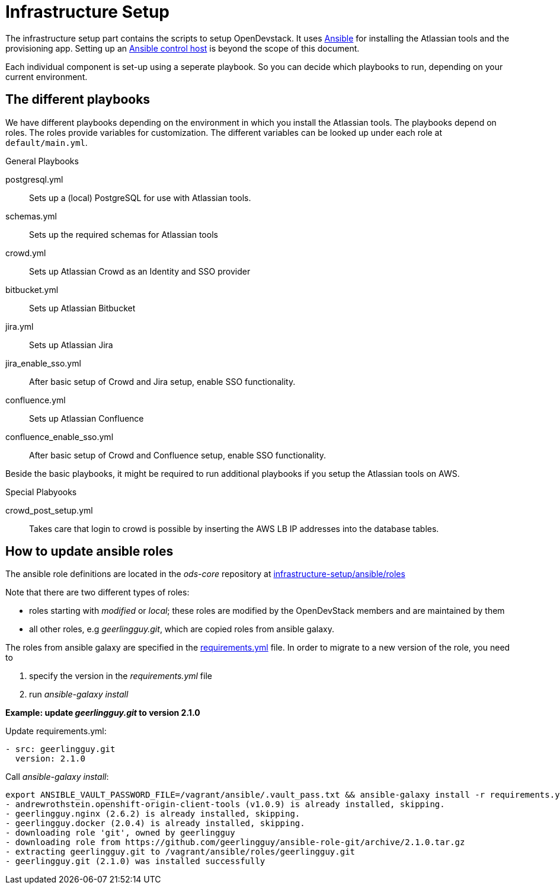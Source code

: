 = Infrastructure Setup

The infrastructure setup part contains the scripts to setup OpenDevstack.
It uses https://www.ansible.com[Ansible] for installing the Atlassian tools and the provisioning app.
Setting up an https://docs.ansible.com/ansible/latest/network/getting_started/basic_concepts.html#id2[Ansible control host] is beyond the scope of this document.

Each individual component is set-up using a seperate playbook. So you can decide which playbooks to run, depending on your current environment.

== The different playbooks

We have different playbooks depending on the environment in which you install the Atlassian tools.
The playbooks depend on roles. The roles provide variables for customization. The different variables can be looked up under each role at `default/main.yml`.

.General Playbooks
postgresql.yml::
Sets up a (local) PostgreSQL for use with Atlassian tools.
schemas.yml::
Sets up the required schemas for Atlassian tools
crowd.yml::
Sets up Atlassian Crowd as an Identity and SSO provider
bitbucket.yml::
Sets up Atlassian Bitbucket
jira.yml::
Sets up Atlassian Jira
jira_enable_sso.yml::
After basic setup of Crowd and Jira setup, enable SSO functionality.
confluence.yml::
Sets up Atlassian Confluence
confluence_enable_sso.yml::
After basic setup of Crowd and Confluence setup, enable SSO functionality.

Beside the basic playbooks, it might be required to run additional playbooks if you setup the Atlassian tools on AWS.

.Special Plabyooks

crowd_post_setup.yml::
Takes care that login to crowd is possible by inserting the AWS LB IP addresses into the database tables.


== How to update ansible roles
The ansible role definitions are located in the _ods-core_ repository at https://github.com/opendevstack/ods-core/tree/master/infrastructure-setup/ansible/roles[infrastructure-setup/ansible/roles]

Note that there are two different types of roles:

- roles starting with _modified_ or _local_; these roles are modified by the OpenDevStack members and are maintained by them
- all other roles, e.g _geerlingguy.git_, which are copied roles from ansible galaxy.

The roles from ansible galaxy are specified in the https://github.com/opendevstack/ods-core/blob/master/infrastructure-setup/ansible/requirements.yml[requirements.yml] file.
In order to migrate to a new version of the role, you need to

1. specify the version in the _requirements.yml_ file
2. run _ansible-galaxy install_

*Example: update _geerlingguy.git_ to version 2.1.0*

.Update requirements.yml:
[source,sh]
----
- src: geerlingguy.git
  version: 2.1.0
----

.Call _ansible-galaxy install_:
[source,sh]
----
export ANSIBLE_VAULT_PASSWORD_FILE=/vagrant/ansible/.vault_pass.txt && ansible-galaxy install -r requirements.yml -p roles
- andrewrothstein.openshift-origin-client-tools (v1.0.9) is already installed, skipping.
- geerlingguy.nginx (2.6.2) is already installed, skipping.
- geerlingguy.docker (2.0.4) is already installed, skipping.
- downloading role 'git', owned by geerlingguy
- downloading role from https://github.com/geerlingguy/ansible-role-git/archive/2.1.0.tar.gz
- extracting geerlingguy.git to /vagrant/ansible/roles/geerlingguy.git
- geerlingguy.git (2.1.0) was installed successfully
----

